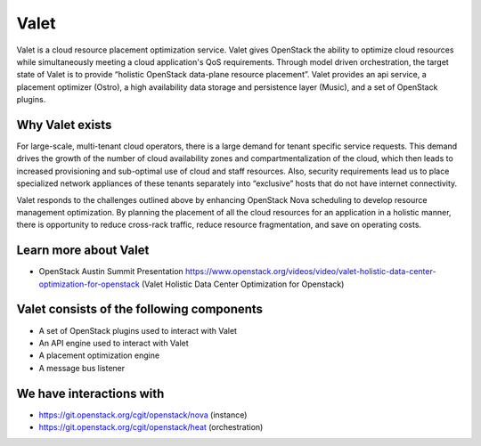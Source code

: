 =====
Valet
=====

Valet is a cloud resource placement optimization service. Valet gives OpenStack the ability to optimize cloud resources while simultaneously meeting a cloud application's QoS requirements. Through model driven orchestration, the target state of Valet is to provide “holistic OpenStack data-plane resource placement”. Valet provides an api service, a placement optimizer (Ostro), a high availability data storage and persistence layer (Music), and a set of OpenStack plugins.

Why Valet exists
----------------

For large-scale, multi-tenant cloud operators, there is a large demand for tenant specific service requests.  This demand drives the growth of the number of cloud availability zones and compartmentalization of the cloud, which then leads to increased provisioning and sub-optimal use of cloud and staff resources.  Also, security requirements lead us to place specialized network appliances of these tenants separately into “exclusive” hosts that do not have internet connectivity. 

Valet responds to the challenges outlined above by enhancing OpenStack Nova scheduling to develop resource management optimization.  By planning the placement of all the cloud resources for an application in a holistic manner, there is opportunity to reduce cross-rack traffic, reduce resource fragmentation, and save on operating costs.

Learn more about Valet
----------------------

* OpenStack Austin Summit Presentation https://www.openstack.org/videos/video/valet-holistic-data-center-optimization-for-openstack (Valet Holistic Data Center Optimization for Openstack)

Valet consists of the following components
------------------------------------------

* A set of OpenStack plugins used to interact with Valet
* An API engine used to interact with Valet
* A placement optimization engine
* A message bus listener

We have interactions with
-------------------------
* https://git.openstack.org/cgit/openstack/nova (instance)
* https://git.openstack.org/cgit/openstack/heat (orchestration)
